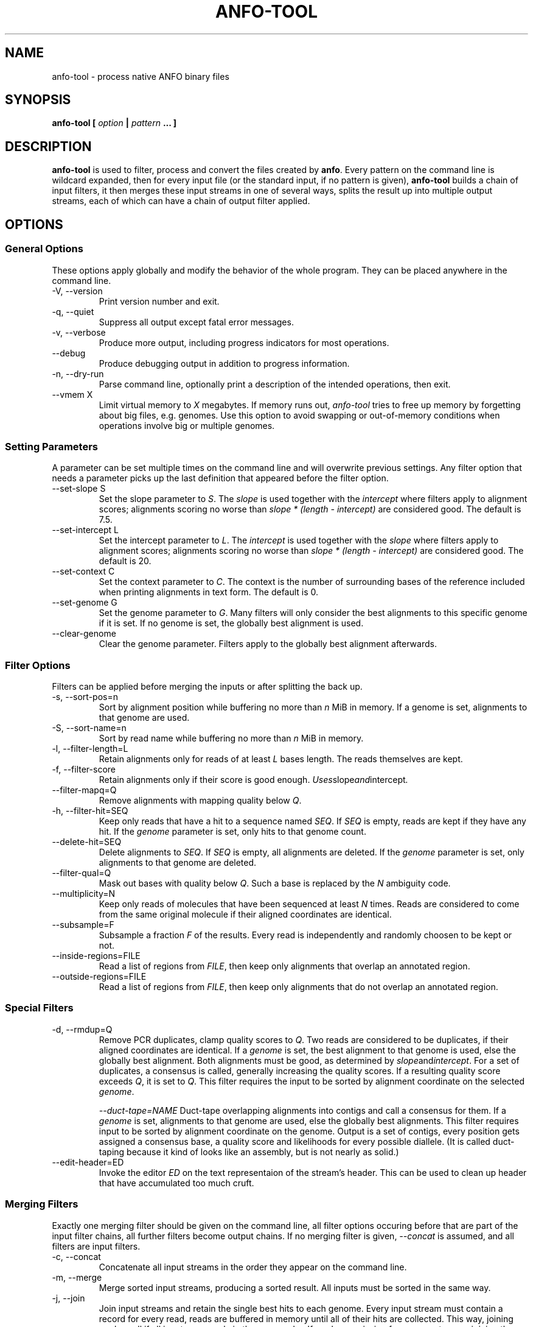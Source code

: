.\" ANFO short read aligner
.\" (C) 2009 Udo Stenzel
.\"
.\" This program is free software; you can redistribute it and/or modify
.\" it under the terms of the GNU General Public License as published by
.\" the Free Software Foundation; either version 2 of the License, or (at
.\" your option) any later version.  See the LICENSE file for details.

.\" Process this file with
.\" groff -man -Tascii patman.1
.\"
.TH ANFO-TOOL 1 "OCTOBER 2009" Applications "User Manuals"
.SH NAME
anfo-tool \- process native ANFO binary files
.SH SYNOPSIS
.B anfo-tool [
.I option
.B |
.I pattern
.B ... ]
.SH DESCRIPTION
.B anfo-tool
is used to filter, process and convert the files created by
.BR anfo . 
Every pattern on the command line is wildcard expanded, then for every
input file (or the standard input, if no pattern is given),
.B anfo-tool
builds a chain of input filters, it then merges these input streams in
one of several ways, splits the result up into multiple output streams,
each of which can have a chain of output filter applied.

.SH OPTIONS
.SS General Options
These options apply globally and modify the behavior of the whole
program.  They can be placed anywhere in the command line.

.IP "-V, --version"
Print version number and exit.

.IP "-q, --quiet"
Suppress all output except fatal error messages.

.IP "-v, --verbose"
Produce more output, including progress indicators for most operations.

.IP "--debug"
Produce debugging output in addition to progress information.

.IP "-n, --dry-run"
Parse command line, optionally print a description of the intended
operations, then exit.

.IP "--vmem X"
Limit virtual memory to 
.I X
megabytes.  If memory runs out, 
.I anfo-tool 
tries to free up memory by forgetting about big files, e.g. genomes.
Use this option to avoid swapping or out-of-memory conditions when
operations involve big or multiple genomes.

.SS Setting Parameters
A parameter can be set multiple times on the command line and will
overwrite previous settings.  Any filter option that needs a parameter
picks up the last definition that appeared before the filter option.

.IP "--set-slope S"
Set the slope parameter to 
.IR S .
The 
.I slope 
is used together with the
.I intercept
where filters apply to alignment scores; alignments scoring no worse
than 
.I slope * (length - intercept)
are considered good.  The default is 7.5.

.IP "--set-intercept L"
Set the intercept parameter to 
.IR L .
The 
.I intercept
is used together with the
.I slope
where filters apply to alignment scores; alignments scoring no worse
than 
.I slope * (length - intercept)
are considered good.  The default is 20.

.IP "--set-context C"
Set the context parameter to 
.IR C .
The context is the number of surrounding bases of the reference included
when printing alignments in text form.  The default is 0.

.IP "--set-genome G"
Set the genome parameter to 
.IR G .
Many filters will only consider the best alignments to this specific
genome if it is set.  If no genome is set, the globally best alignment
is used.

.IP "--clear-genome"
Clear the genome parameter.  Filters apply to the globally best
alignment afterwards.

.SS Filter Options
Filters can be applied before merging the inputs or after splitting the
back up.

.IP "-s, --sort-pos=n"
Sort by alignment position while buffering no more than
.I n
MiB in memory.  If a genome is set, alignments to that genome are used.

.IP "-S, --sort-name=n"
Sort by read name while buffering no more than
.I n
MiB in memory.

.IP "-l, --filter-length=L"
Retain alignments only for reads of at least
.I L
bases length.  The reads themselves are kept.

.IP "-f, --filter-score"
Retain alignments only if their score is good enough.  
.IR Uses slope and intercept .

.IP "--filter-mapq=Q"
Remove alignments with mapping quality below
.IR Q .

.IP "-h, --filter-hit=SEQ"
Keep only reads that have a hit to a sequence named
.IR SEQ .
If
.I SEQ 
is empty, reads are kept if they have any hit.  If the
.I genome
parameter is set, only hits to that genome count.

.IP "--delete-hit=SEQ"
Delete alignments to
.IR SEQ .
If 
.I SEQ
is empty, all alignments are deleted.  If the 
.I genome 
parameter is set, only alignments to that genome are deleted.

.IP "--filter-qual=Q"
Mask out bases with quality below 
.IR Q .
Such a base is replaced by the 
.I N
ambiguity code.

.IP "--multiplicity=N"
Keep only reads of molecules that have been sequenced at least 
.I N
times.  Reads are considered to come from the same original molecule if
their aligned coordinates are identical.

.IP "--subsample=F"
Subsample a fraction 
.I F 
of the results.  Every read is independently and randomly choosen to be
kept or not.

.IP "--inside-regions=FILE"
Read a list of regions from 
.IR FILE ,
then keep only alignments that overlap an annotated region.

.IP "--outside-regions=FILE"
Read a list of regions from 
.IR FILE ,
then keep only alignments that do not overlap an annotated region.

.SS "Special Filters"
.IP "-d, --rmdup=Q"
Remove PCR duplicates, clamp quality scores to 
.IR Q .
Two reads are considered to be duplicates, if their aligned coordinates
are identical.  If a 
.I genome
is set, the best alignment to that genome is
used, else the globally best alignment.  Both alignments must be good,
as determined by
.IR slope and intercept .
For a set of duplicates, a consensus is called, generally increasing the
quality scores.  If a resulting quality score exceeds
.IR Q ,
it is set to 
.IR Q .
This filter requires the input to be sorted by alignment coordinate on
the selected
.IR genome .

.IR "--duct-tape=NAME"
Duct-tape overlapping alignments into contigs and call a consensus for
them.  If a 
.I genome 
is set, alignments to that genome are used, else the globally best
alignments.  This filter requires input to be sorted by alignment
coordinate on the genome.  Output is a set of contigs, every position
gets assigned a consensus base, a quality score and likelihoods for
every possible diallele.  (It is called duct-taping because it kind of
looks like an assembly, but is not nearly as solid.)

.IP "--edit-header=ED"
Invoke the editor 
.I ED 
on the text representaion of the stream's header.  This can be used to
clean up header that have accumulated too much cruft.

.SS "Merging Filters"
Exactly one merging filter should be given on the command line, all
filter options occuring before that are part of the input filter chains,
all further filters become output chains.  If no merging filter is
given, 
.I "--concat"
is assumed, and all filters are input filters.

.IP "-c, --concat"
Concatenate all input streams in the order they appear on the command
line.

.IP "-m, --merge"
Merge sorted input streams, producing a sorted result.  All inputs must
be sorted in the same way.

.IP "-j, --join"
Join input streams and retain the single best hits to each genome.
Every input stream must contain a record for every read, reads are
buffered in memory until all of their hits are collected.  This way,
joining works well if all inputs are nearly in the same order.  If reads
are missing from some streams, joining them will waste memory.

.IP "--mega-merge"
Merge many streams such as those produced by running
.BR anfo-sge .
Streams that operated on the same reads are joined, then everything is
merged.  

.SS "Output Options"
If an output option is given on the command line, the current output
filter chain is ended and a new one is started.  If no output option is
given, a textual representation of the final stream is written to 
.IR stdout .
All output options accept
.I -
to write to stdout.

.IP "-o, --output FILE"
Write native binary stream (a compressed protobuf message) to 
.IR FILE .
Writing a binary stream and reading it back in is lossless.

.IP "--output-text FILE"
Write protobuf text stream to
.IR FILE .
If the necessary genomes are available, a textual representation of the
alignments is included.  If the 
.I context
parameter is set, that many additional bases of the reference upstream
and downstream from the alignment are included.

.IP "--output-sam=FILE"
Write alignments in SAM format to
.IR FILE .

.IP "--output-glz FILE"
Write contigs in GLZ 0.9 format to
.IR FILE .
Generating GLZ only works after application of
.IR --duct-tape ,
every contigs becomes a GLZ record.

.IP "--output-3aln FILE"
Write contigs in a table based format to 
.IR FILE .
The format is still subject to change, see the source code for detailed
documentation.

.IP "--output-fasta FILE"
Write alignments(!) in FastA format to 
.IR FILE .
Alignments are writte as pair of reference and query sequence, aligned
coordinates are indicated in the description of the query sequence.  If
the 
.I context
parameter is set, that many additional bases of the reference upstream
and downstream from the alignment are included.  This format is not
suggested for any serious use, it exists to support legacy applications.

.IP "--output-fastq FILE"
Write sequences(!) in FastQ format to 
.IR FILE .
Writing FastQ effectively reconstitutes the input to 
.B ANFO 
if no filtering was done on the results.

.IP "--output-table FILE"
Write per-alignment statistics to 
.IR FILE .
The file has three colums:Âsequence length, alignment score, difference
to next best alignment.  It is mainly useful to analyze/visualize the
distribution of alignment scores.

.IP "--stats FILE"
Write simple statistics to 
.IR FILE .
This results in some simple summary statistics of a whole stream: number
of aligned sequences, average length, GC content.

.SH FILES
.I /etc/popt
.RS
The system wide configuration file for
.BR popt (3).
.B anfo-tool
identifies itself as "anfo-tool" to popt.
.RE

.I ~/.popt
.RS
Per user configuration file for
.BR popt (3).
.RE

.SH BUGS
The command line of this tools is way too complicated and its semantics
are counterintuitive.  Using
.B anfo-tool 
is probably best avoided in most cases, the 
.B guile
bindings should provide a much more scalable and easier to understand
interface.

.SH AUTHOR
Udo Stenzel <udo_stenzel@eva.mpg.de>

.SH "SEE ALSO"
.BR anfo "(1), " fa2dna "(1) " popt "(3), " fasta (5)

